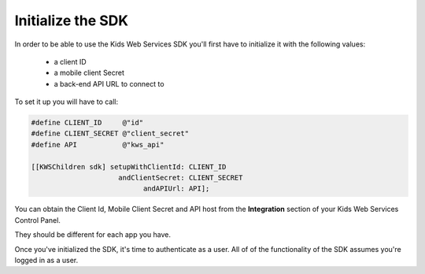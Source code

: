Initialize the SDK
=======================

In order to be able to use the Kids Web Services SDK you'll first have to initialize it with the following values:

	* a client ID
	* a mobile client Secret
	* a back-end API URL to connect to

To set it up you will have to call:

.. code-block:: objective-c

  #define CLIENT_ID     @"id"
  #define CLIENT_SECRET @"client_secret"
  #define API           @"kws_api"

  [[KWSChildren sdk] setupWithClientId: CLIENT_ID
                       andClientSecret: CLIENT_SECRET
                             andAPIUrl: API];

You can obtain the Client Id, Mobile Client Secret and API host from the **Integration** section of your Kids Web Services Control Panel.

They should be different for each app you have.

.. image:: img/kws-integration.png

Once you've initialized the SDK, it's time to authenticate as a user. All of of the functionality of the SDK assumes you're logged in as a user.
